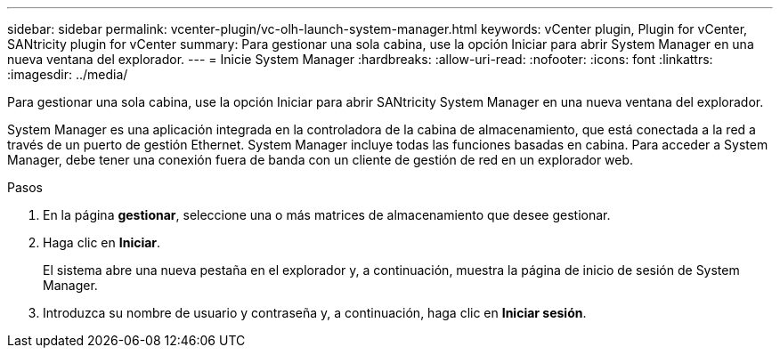 ---
sidebar: sidebar 
permalink: vcenter-plugin/vc-olh-launch-system-manager.html 
keywords: vCenter plugin, Plugin for vCenter, SANtricity plugin for vCenter 
summary: Para gestionar una sola cabina, use la opción Iniciar para abrir System Manager en una nueva ventana del explorador. 
---
= Inicie System Manager
:hardbreaks:
:allow-uri-read: 
:nofooter: 
:icons: font
:linkattrs: 
:imagesdir: ../media/


[role="lead"]
Para gestionar una sola cabina, use la opción Iniciar para abrir SANtricity System Manager en una nueva ventana del explorador.

System Manager es una aplicación integrada en la controladora de la cabina de almacenamiento, que está conectada a la red a través de un puerto de gestión Ethernet. System Manager incluye todas las funciones basadas en cabina. Para acceder a System Manager, debe tener una conexión fuera de banda con un cliente de gestión de red en un explorador web.

.Pasos
. En la página *gestionar*, seleccione una o más matrices de almacenamiento que desee gestionar.
. Haga clic en *Iniciar*.
+
El sistema abre una nueva pestaña en el explorador y, a continuación, muestra la página de inicio de sesión de System Manager.

. Introduzca su nombre de usuario y contraseña y, a continuación, haga clic en *Iniciar sesión*.

